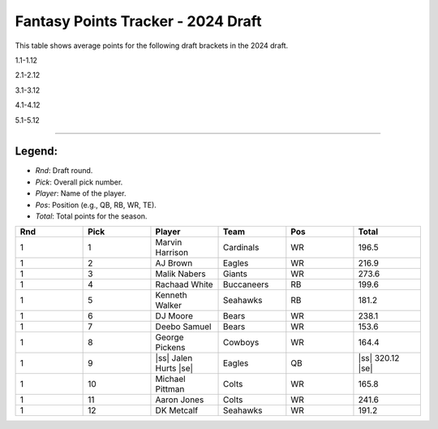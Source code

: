 .. |ss| raw:: html

   <strike>

.. |se| raw:: html

   </strike>

Fantasy Points Tracker - 2024 Draft
====================================

This table shows average points for the following draft brackets in the 2024 draft.

1.1-1.12

2.1-2.12

3.1-3.12

4.1-4.12

5.1-5.12

****

Legend:
-------
- `Rnd`: Draft round.
- `Pick`: Overall pick number.
- `Player`: Name of the player.
- `Pos`: Position (e.g., QB, RB, WR, TE).
- `Total`: Total points for the season.

.. list-table::
   :widths: 6 6 6 6 6 6
   :header-rows: 1

   * - Rnd
     - Pick
     - Player
     - Team
     - Pos
     - Total
   * - 1
     - 1
     - Marvin Harrison
     - Cardinals
     - WR
     - 196.5
   * - 1
     - 2
     - AJ Brown
     - Eagles
     - WR
     - 216.9
   * - 1
     - 3
     - Malik Nabers
     - Giants
     - WR
     - 273.6
   * - 1
     - 4
     - Rachaad White
     - Buccaneers
     - RB
     - 199.6
   * - 1
     - 5
     - Kenneth Walker
     - Seahawks
     - RB
     - 181.2
   * - 1
     - 6
     - DJ Moore
     - Bears
     - WR
     - 238.1
   * - 1
     - 7
     - Deebo Samuel
     - Bears
     - WR
     - 153.6
   * - 1
     - 8
     - George Pickens
     - Cowboys
     - WR
     - 164.4
   * - 1
     - 9
     - |ss| Jalen Hurts |se|
     - Eagles
     - QB
     - |ss| 320.12 |se|
   * - 1
     - 10
     - Michael Pittman
     - Colts
     - WR
     - 165.8
   * - 1
     - 11
     - Aaron Jones
     - Colts
     - WR
     - 241.6
   * - 1
     - 12
     - DK Metcalf
     - Seahawks
     - WR
     - 191.2
